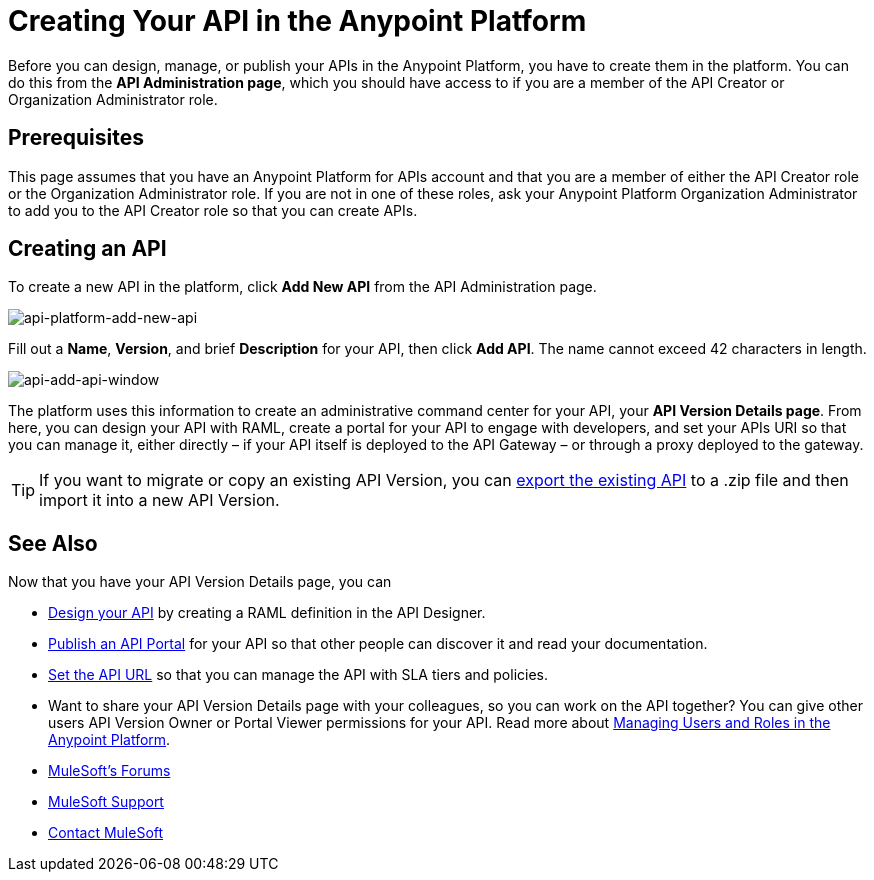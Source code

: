 = Creating Your API in the Anypoint Platform
:keywords: api, raml, sla, gateway

Before you can design, manage, or publish your APIs in the Anypoint Platform, you have to create them in the platform. You can do this from the *API Administration page*, which you should have access to if you are a member of the API Creator or Organization Administrator role.

== Prerequisites

This page assumes that you have an Anypoint Platform for APIs account and that you are a member of either the API Creator role or the Organization Administrator role. If you are not in one of these roles, ask your Anypoint Platform Organization Administrator to add you to the API Creator role so that you can create APIs.

== Creating an API

To create a new API in the platform, click *Add New API* from the API Administration page.

image:api-platform-add-new-api.png[api-platform-add-new-api]

Fill out a *Name*, *Version*, and brief *Description* for your API, then click *Add API*. The name cannot exceed 42 characters in length.

image:api-add-api-window.png[api-add-api-window]

The platform uses this information to create an administrative command center for your API, your *API Version Details page*. From here, you can design your API with RAML, create a portal for your API to engage with developers, and set your APIs URI so that you can manage it, either directly – if your API itself is deployed to the API Gateway – or through a proxy deployed to the gateway.

[TIP]
If you want to migrate or copy an existing API Version, you can link:/anypoint-platform-for-apis/managing-api-versions[export the existing API] to a .zip file and then import it into a new API Version.

== See Also

Now that you have your API Version Details page, you can

* link:/anypoint-platform-for-apis/designing-your-api[Design your API] by creating a RAML definition in the API Designer.
* link:/anypoint-platform-for-apis/engaging-users-of-your-api[Publish an API Portal] for your API so that other people can discover it and read your documentation.
* link:/anypoint-platform-for-apis/setting-your-api-url[Set the API URL] so that you can manage the API with SLA tiers and policies.
* Want to share your API Version Details page with your colleagues, so you can work on the API together? You can give other users API Version Owner or Portal Viewer permissions for your API. Read more about link:/anypoint-platform-for-apis/managing-users-and-roles-in-the-anypoint-platform[Managing Users and Roles in the Anypoint Platform].
* link:http://forums.mulesoft.com[MuleSoft's Forums]
* link:https://www.mulesoft.com/support-and-services/mule-esb-support-license-subscription[MuleSoft Support]
* mailto:support@mulesoft.com[Contact MuleSoft]
